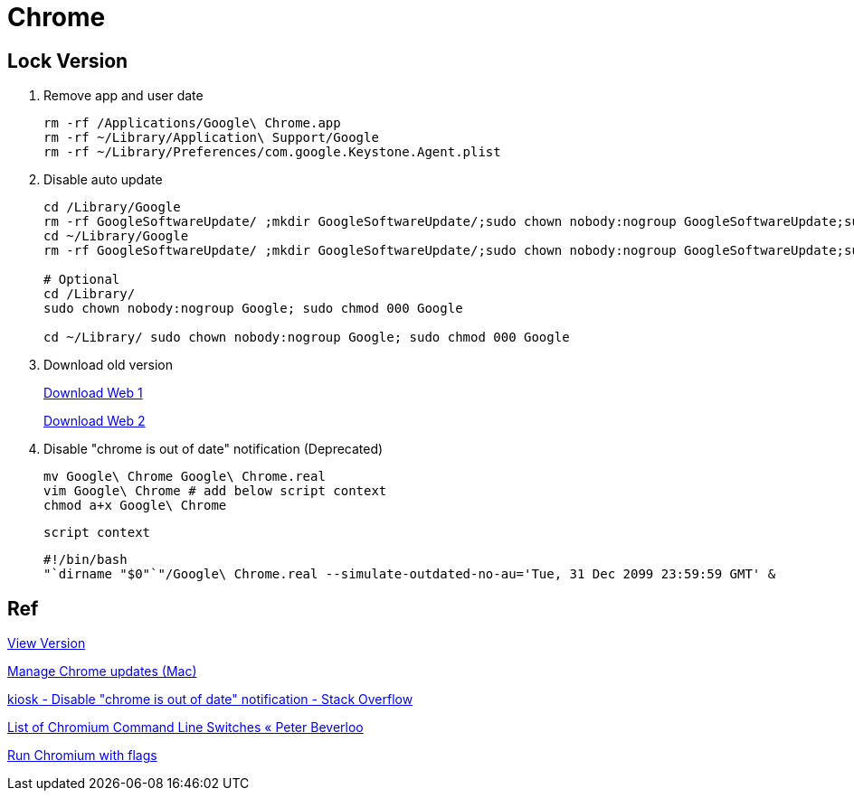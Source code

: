 = Chrome
:icons: font

== Lock Version

. Remove app and user date
+
[source,bash]
----
rm -rf /Applications/Google\ Chrome.app
rm -rf ~/Library/Application\ Support/Google
rm -rf ~/Library/Preferences/com.google.Keystone.Agent.plist
----

. Disable auto update
+
[source,bash]
----
cd /Library/Google
rm -rf GoogleSoftwareUpdate/ ;mkdir GoogleSoftwareUpdate/;sudo chown nobody:nogroup GoogleSoftwareUpdate;sudo chmod 000 GoogleSoftwareUpdate
cd ~/Library/Google
rm -rf GoogleSoftwareUpdate/ ;mkdir GoogleSoftwareUpdate/;sudo chown nobody:nogroup GoogleSoftwareUpdate;sudo chmod 000 GoogleSoftwareUpdate

# Optional
cd /Library/
sudo chown nobody:nogroup Google; sudo chmod 000 Google

cd ~/Library/ sudo chown nobody:nogroup Google; sudo chmod 000 Google
----
. Download old version
+
https://google-chrome.en.uptodown.com/mac/versions[Download Web 1]
+
https://www.slimjet.com/chrome/google-chrome-old-version.php[Download Web 2]

. Disable "chrome is out of date" notification (Deprecated)
+
[source,bash]
----
mv Google\ Chrome Google\ Chrome.real
vim Google\ Chrome # add below script context
chmod a+x Google\ Chrome
----

 script context
+
[source,bash]
----
#!/bin/bash
"`dirname "$0"`"/Google\ Chrome.real --simulate-outdated-no-au='Tue, 31 Dec 2099 23:59:59 GMT' &
----

== Ref

https://chromium.cypress.io[View Version]

https://support.google.com/chrome/a/answer/7591084[Manage Chrome updates (Mac)]

https://stackoverflow.com/questions/27962454/disable-chrome-is-out-of-date-notification[kiosk - Disable "chrome is out of date" notification - Stack Overflow]

https://peter.sh/experiments/chromium-command-line-switches/#check-for-update-interval[List of Chromium Command Line Switches « Peter Beverloo]

https://www.chromium.org/developers/how-tos/run-chromium-with-flags/[Run Chromium with flags]
